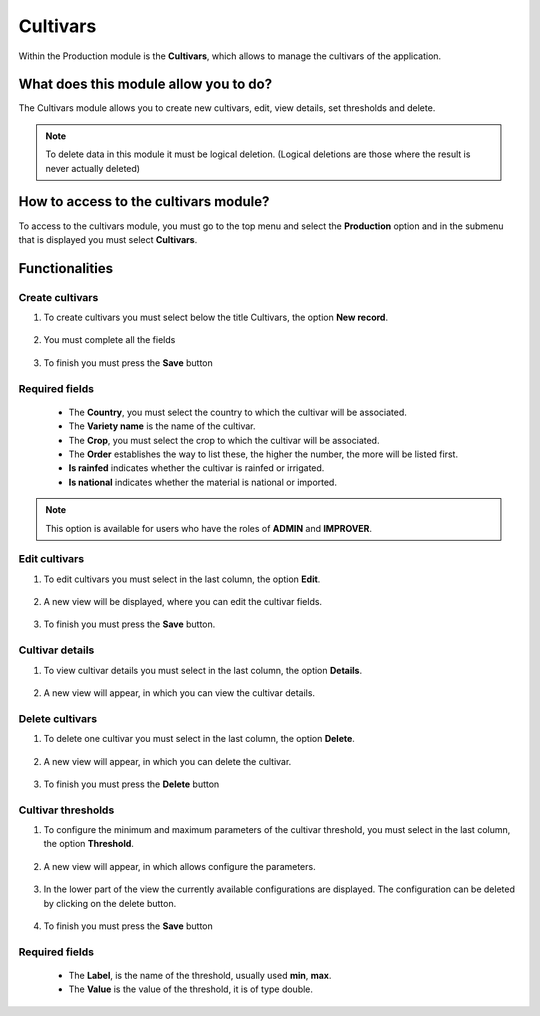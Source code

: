 Cultivars
#########


Within the Production module is the **Cultivars**, which allows to manage the cultivars of the application.

What does this module allow you to do?
**************************************

The Cultivars module allows you to create new cultivars, edit, view details, set thresholds and delete.

.. image:: /_static/img/05-production-cultivars/cultivar_module.*
  :alt: Cultivar module image
  :class: device-screen-vertical side-by-side


.. note::

    To delete data in this module it must be logical deletion. 
    (Logical deletions are those where the result is never actually deleted)

How to access to the cultivars module?
**************************************

To access to the cultivars module, you must go to the top menu and select the **Production** option and in the submenu that is displayed you must select **Cultivars**.

.. image:: /_static/img/05-production-cultivars/how_to_access.*
  :alt: Guide how to access to the module
  :class: device-screen-vertical side-by-side



Functionalities
***************


Create cultivars
================

#. To create cultivars you must select below the title Cultivars, the option **New record**.

            .. image:: /_static/img/05-production-cultivars/create_cultivar_1.*
                :alt: Guide how to create cultivars 1
                :class: device-screen-vertical side-by-side

#. You must complete all the fields

            .. image:: /_static/img/05-production-cultivars/create_cultivar_2.*
                :alt: Guide how to create cultivars 2
                :class: device-screen-vertical side-by-side

#. To finish you must press the **Save** button


Required fields
===============

  - The **Country**, you must select the country to which the cultivar will be associated.
  - The **Variety name** is the name of the cultivar.
  - The **Crop**, you must select the crop to which the cultivar will be associated.
  - The **Order** establishes the way to list these, the higher the number, the more will be listed first.
  - **Is rainfed** indicates whether the cultivar is rainfed or irrigated.
  - **Is national** indicates whether the material is national or imported.


.. note::

    This option is available for users who have the roles of **ADMIN** and **IMPROVER**.



Edit cultivars
==============

#. To edit cultivars you must select in the last column, the option **Edit**.

          .. image:: /_static/img/05-production-cultivars/edit_cultivar_1.*
            :alt: Guide how to edit cultivars 1
            :class: device-screen-vertical side-by-side

#. A new view will be displayed, where you can edit the cultivar fields.

          .. image:: /_static/img/05-production-cultivars/edit_cultivar_2.*
            :alt: Guide how to edit cultivars 2
            :class: device-screen-vertical side-by-side

#. To finish you must press the **Save** button.


Cultivar details
================

#. To view cultivar details you must select in the last column, the option **Details**.

      .. image:: /_static/img/05-production-cultivars/details_cultivar_1.*
        :alt: Guide how to view cultivar details 1
        :class: device-screen-vertical side-by-side

#. A new view will appear, in which you can view the cultivar details.

      .. image:: /_static/img/05-production-cultivars/details_cultivar_2.*
        :alt: Guide how to view cultivar details 2
        :class: device-screen-vertical side-by-side


Delete cultivars
================

#. To delete one cultivar you must select in the last column, the option **Delete**.

      .. image:: /_static/img/05-production-cultivars/delete_cultivar_1.*
        :alt: Guide how to delete cultivars 1
        :class: device-screen-vertical side-by-side

#. A new view will appear, in which you can delete the cultivar.

      .. image:: /_static/img/05-production-cultivars/delete_cultivar_2.*
        :alt: Guide how to delete cultivars 2
        :class: device-screen-vertical side-by-side

#. To finish you must press the **Delete** button


Cultivar thresholds
===================

#. To configure the minimum and maximum parameters of the cultivar threshold, you must select in the last column, the option **Threshold**.

      .. image:: /_static/img/05-production-cultivars/threshold_cultivar_1.*
        :alt: Guide how to configure the threshold for the cultivars 1
        :class: device-screen-vertical side-by-side

#. A new view will appear, in which allows configure the parameters.

      .. image:: /_static/img/05-production-cultivars/threshold_cultivar_2.*
        :alt: Guide how to configure the threshold for the cultivars 2
        :class: device-screen-vertical side-by-side


#. In the lower part of the view the currently available configurations are displayed. The configuration can be deleted by clicking on the delete button.

      .. image:: /_static/img/05-production-cultivars/threshold_cultivar_3.*
        :alt: Guide how to configure the threshold for the cultivars 3
        :class: device-screen-vertical side-by-side

#. To finish you must press the **Save** button


Required fields
===============

  - The **Label**, is the name of the threshold, usually used **min**, **max**.
  - The **Value** is the value of the threshold, it is of type double.
